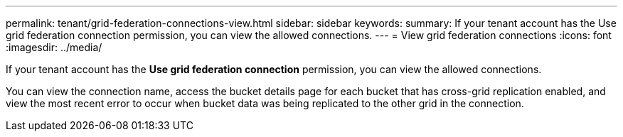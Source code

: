 ---
permalink: tenant/grid-federation-connections-view.html
sidebar: sidebar
keywords: 
summary: If your tenant account has the Use grid federation connection permission, you can view the allowed connections.
---
= View grid federation connections
:icons: font
:imagesdir: ../media/

[.lead]
If your tenant account has the *Use grid federation connection* permission, you can view the allowed connections.

You can view the connection name, access the bucket details page for each bucket that has cross-grid replication enabled, and view the most recent error to occur when bucket data was being replicated to the other grid in the connection.

